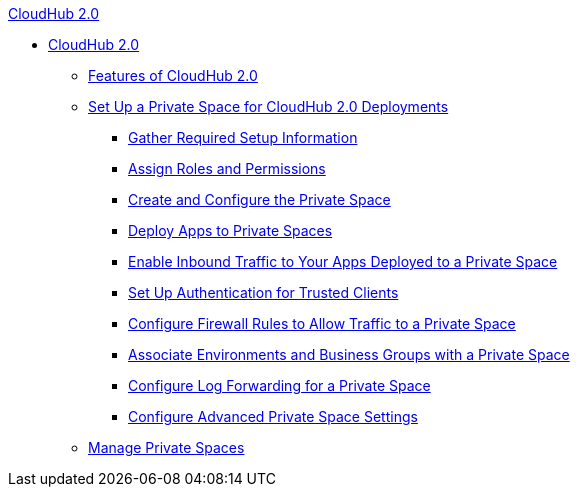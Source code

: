 .xref:index.adoc[CloudHub 2.0]
* xref:index.adoc[CloudHub 2.0]
** xref:features.adoc[Features of CloudHub 2.0]
** xref:ps-setup.adoc[Set Up a Private Space for CloudHub 2.0 Deployments]
*** xref:ps-gather-setup-info.adoc[Gather Required Setup Information]
*** xref:ps-assign-roles.adoc[Assign Roles and Permissions]
*** xref:ps-create-configure.adoc[Create and Configure the Private Space]
*** xref:ps-deploy.adoc[Deploy Apps to Private Spaces]
*** xref:ps-config-domains.adoc[Enable Inbound Traffic to Your Apps Deployed to a Private Space]
*** xref:ps-config-clients.adoc[Set Up Authentication for Trusted Clients]
*** xref:ps-config-fw-rules.adoc[Configure Firewall Rules to Allow Traffic to a Private Space]
*** xref:ps-config-env.adoc[Associate Environments and Business Groups with a Private Space]
*** xref:ps-config-logging.adoc[Configure Log Forwarding for a Private Space]
*** xref:ps-config-advanced.adoc[Configure Advanced Private Space Settings]
** xref:ps-manage.adoc[Manage Private Spaces]
